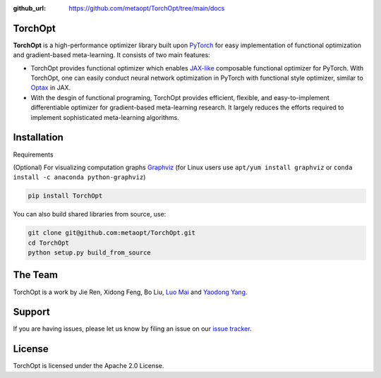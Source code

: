 :github_url: https://github.com/metaopt/TorchOpt/tree/main/docs

TorchOpt
--------

**TorchOpt** is a high-performance optimizer library built upon `PyTorch <https://pytorch.org/>`_ for easy implementation of functional optimization and gradient-based meta-learning. It consists of two main features:

*   TorchOpt provides functional optimizer which enables `JAX-like <https://github.com/google/jax>`_ composable functional optimizer for PyTorch. With TorchOpt, one can easily conduct neural network optimization in PyTorch with functional style optimizer, similar to  `Optax <https://github.com/deepmind/optax>`_ in JAX.
*   With the desgin of functional programing, TorchOpt provides efficient, flexible, and easy-to-implement differentiable optimizer for gradient-based meta-learning research. It largely reduces the efforts required to implement sophisticated meta-learning algorithms.

Installation
------------

Requirements

(Optional) For visualizing computation graphs
`Graphviz <https://graphviz.org/download/>`_ (for Linux users use ``apt/yum install graphviz`` or ``conda install -c anaconda python-graphviz``)

.. code-block:: bash

    pip install TorchOpt

You can also build shared libraries from source, use:

.. code-block:: bash

    git clone git@github.com:metaopt/TorchOpt.git
    cd TorchOpt
    python setup.py build_from_source

The Team
--------

TorchOpt is a work by Jie Ren, Xidong Feng, Bo Liu, `Luo Mai <https://luomai.github.io/>`_ and `Yaodong Yang <https://www.yangyaodong.com/>`_.

Support
-------

If you are having issues, please let us know by filing an issue on our
`issue tracker <https://github.com/metaopt/TorchOpt/issues>`_.


License
-------

TorchOpt is licensed under the Apache 2.0 License.
